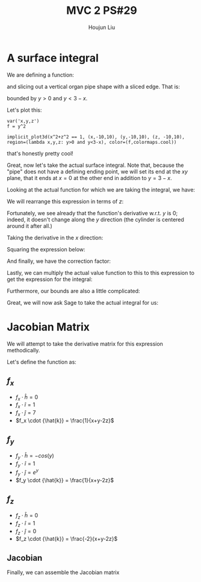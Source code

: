 :PROPERTIES:
:ID:       EB5B4A85-5F0F-4F33-B295-5BCF3A725C9C
:END:
#+title: MVC 2 PS#29
#+author: Houjun Liu

* A surface integral
We are defining a function:

\begin{equation}
   f(x,y,z) = y^2 
\end{equation}

and slicing out a vertical organ pipe shape with a sliced edge. That is:

\begin{equation}
   x^2 + z^2 = 1 
\end{equation}

bounded by $y>0$ and $y<3-x$.

Let's plot this:

#+begin_src sage
var('x,y,z')
f = y^2

implicit_plot3d(x^2+z^2 == 1, (x,-10,10), (y,-10,10), (z, -10,10), region=(lambda x,y,z: y>0 and y<3-x), color=(f,colormaps.cool))
#+end_src

#+RESULTS:
: (x, y, z)
: Launched html viewer for Graphics3d Object

#+DOWNLOADED: screenshot @ 2022-05-22 22:56:34
[[file:2022-05-22_22-56-34_screenshot.png]]

that's honestly pretty cool!

Great, now let's take the actual surface integral. Note that, because the "pipe" does not have a defining ending point, we will set its end at the $xy$ plane, that it ends at $x=0$ at the other end in addition to $y=3-x$.

Looking at the actual function for which we are taking the integral, we have:

\begin{equation}
   x^2 + z^2 = 1 
\end{equation}

We will rearrange this expression in terms of $z$:

\begin{equation}
   z = \sqrt{1-x^2}
\end{equation}

Fortunately, we see already that the function's derivative w.r.t. $y$ is $0$; indeed, it doesn't change along the $y$ direction (the cylinder is centered around it after all.)

Taking the derivative in the $x$ direction:

\begin{align}
   \frac{\partial z}{\partial x} &= \frac{\partial}{\partial x} \sqrt{1-x^2} \\
&= \frac{-2x}{2\sqrt{-x^2+1}}\\
&= \frac{-x}{\sqrt{-x^2+1}}
\end{align}

Squaring the expression below:

\begin{equation}
\frac{x^2}{-x^2+1}
\end{equation}

And finally, we have the correction factor:

\begin{align}
    dA &= \sqrt{\frac{x^2}{-x^2+1} + 1}\ dV\\
&= \sqrt{\frac{1}{-x^2+1}}\ dV
\end{align}

Lastly, we can multiply the actual value function to this to this expression to get the expression for the integral:

\begin{equation}
   \iint_V\ y^2\ \sqrt{\frac{1}{-x^2+1}}\ dx\ dy
\end{equation}

Furthermore, our bounds are also a little complicated:

\begin{equation}
   \int_0^3 \int_0^{3-x} \ y^2\ \sqrt{\frac{1}{-x^2+1}}\ dx\ dy
\end{equation}

Great, we will now ask Sage to take the actual integral for us:


* Jacobian Matrix
We will attempt to take the derivative matrix for this expression methodically.

Let's define the function as:

\begin{equation}
   f(x,y,z) = (z^2-\sin(y)) \hat{h} + (x+y+z) \hat{i} + (e^y +7x) \hat{j} + (ln(x+y-2z)) \hat{k}
\end{equation}

** $f_x$
- $f_x \cdot {\hat{h}} = 0$ 
- $f_x \cdot {\hat{i}} = 1$ 
- $f_x \cdot {\hat{j}} = 7$ 
- $f_x \cdot {\hat{k}} = \frac{1}{x+y-2z}$ 

** $f_y$ 
- $f_y \cdot {\hat{h}} = -cos(y)$ 
- $f_y \cdot {\hat{i}} = 1$ 
- $f_y \cdot {\hat{j}} = e^y$ 
- $f_y \cdot {\hat{k}} = \frac{1}{x+y-2z}$ 

** $f_z$ 
- $f_z \cdot {\hat{h}} = 0$ 
- $f_z \cdot {\hat{i}} = 1$ 
- $f_z \cdot {\hat{j}} = 0$ 
- $f_z \cdot {\hat{k}} = \frac{-2}{x+y-2z}$ 

** Jacobian
Finally, we can assemble the Jacobian matrix

\begin{equation}
   \nabla f = \begin{bmatrix} 
0 & -\cos(y) & 0  \\
1 & 1 & 1 \\
7 & e^y & 0 \\
\frac{1}{x+y-2z} & \frac{1}{x+y-2z} & \frac{-2}{x+y-2z}
   \end{bmatrix} 
\end{equation}

